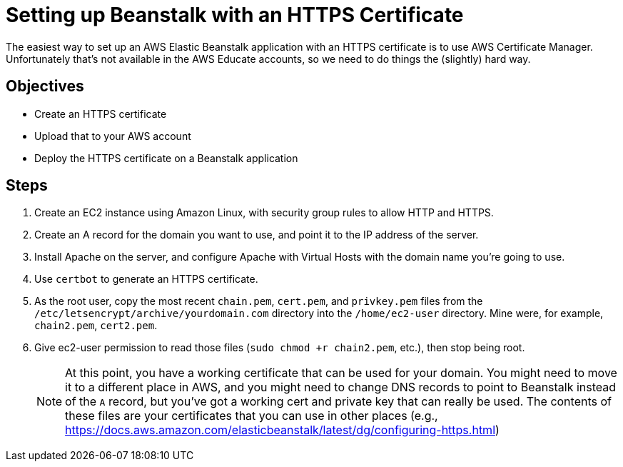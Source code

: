 = Setting up Beanstalk with an HTTPS Certificate

The easiest way to set up an AWS Elastic Beanstalk application with an HTTPS certificate is to use AWS Certificate Manager.
Unfortunately that's not available in the AWS Educate accounts, so we need to do things the (slightly) hard way.

== Objectives
* Create an HTTPS certificate
* Upload that to your AWS account
* Deploy the HTTPS certificate on a Beanstalk application

== Steps

. Create an EC2 instance using Amazon Linux, with security group rules to allow HTTP and HTTPS.
. Create an A record for the domain you want to use, and point it to the IP address of the server.
. Install Apache on the server, and configure Apache with Virtual Hosts with the domain name you're going to use.
. Use `certbot` to generate an HTTPS certificate.
. As the root user, copy the most recent `chain.pem`, `cert.pem`, and `privkey.pem` files from the `/etc/letsencrypt/archive/yourdomain.com` directory into the `/home/ec2-user` directory. Mine were, for example, `chain2.pem`, `cert2.pem`.
. Give ec2-user permission to read those files (`sudo chmod +r chain2.pem`, etc.), then stop being root.
+
NOTE: At this point, you have a working certificate that can be used for your domain. You might need to move it to a different place in AWS, and you might need to change DNS records to point to Beanstalk instead of the `A` record, but you've got a working cert and private key that can really be used. The contents of these files are your certificates that you can use in other places (e.g., https://docs.aws.amazon.com/elasticbeanstalk/latest/dg/configuring-https.html)
